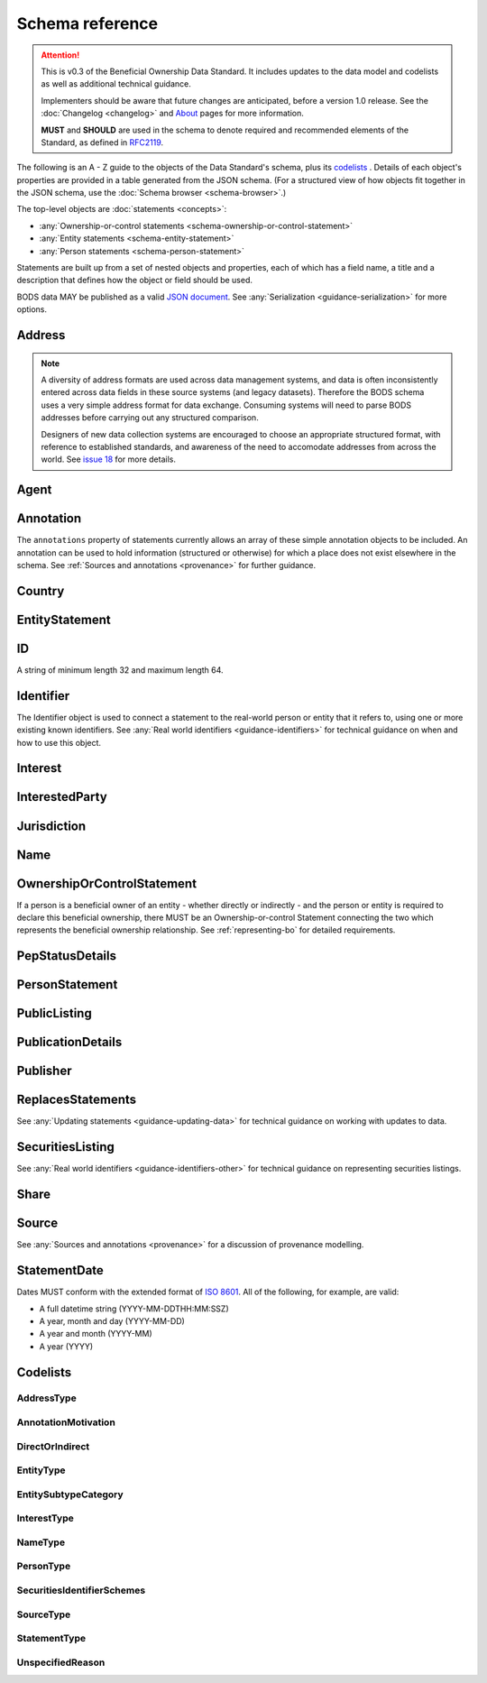 .. _schema-reference:

Schema reference
================

.. attention:: 
    
    This is v0.3 of the Beneficial Ownership Data Standard. It includes updates to the data model and codelists as well as additional technical guidance. 
    
    Implementers should be aware that future changes are anticipated, before a version 1.0 release. See the :doc:`Changelog <changelog>` and `About <../about>`_ pages for more information.

    **MUST** and **SHOULD** are used in the schema to denote required and recommended elements of the Standard, as defined in `RFC2119 <https://tools.ietf.org/html/rfc2119>`_.


The following is an A - Z guide to the objects of the Data Standard's schema, plus its `codelists`_ . Details of each object's properties are provided in a table generated from the JSON schema. (For a structured view of how objects fit together in the JSON schema, use the :doc:`Schema browser <schema-browser>`.)

The top-level objects are :doc:`statements <concepts>`:

- :any:`Ownership-or-control statements <schema-ownership-or-control-statement>`
- :any:`Entity statements <schema-entity-statement>`
- :any:`Person statements <schema-person-statement>`

Statements are built up from a set of nested objects and properties, each of which has a field name, a title and a description that defines how the object or field should be used.

BODS data MAY be published as a valid `JSON document <https://tools.ietf.org/html/rfc8259>`_. See :any:`Serialization <guidance-serialization>` for more options.


.. _schema-address:

Address
-------

.. json-value:: ../_build_schema/components.json
   :pointer: /definitions/Address/description

.. jsonschema:: ../_build_schema/components.json
   :pointer: /definitions/Address
   :externallinks: {"type":{"url":"#addresstype","text":"AddressType"}}
   :allowexternalrefs:


.. note::

    A diversity of address formats are used across data management systems, and data is often inconsistently entered across data fields in these source systems (and legacy datasets). Therefore the BODS schema uses a very simple address format for data exchange. Consuming systems will need to parse BODS addresses before carrying out any structured comparison.

    Designers of new data collection systems are encouraged to choose an appropriate structured format, with reference to established standards, and awareness of the need to accomodate addresses from across the world. See `issue 18 <https://github.com/openownership/data-standard/issues/18>`_ for more details.

.. _schema-agent:

Agent
-----

.. json-value:: ../_build_schema/components.json
   :pointer: /definitions/Agent/description

.. jsonschema:: ../_build_schema/components.json
   :pointer: /definitions/Agent
   :collapse:
   :allowexternalrefs:

.. _schema-annotation:

Annotation
----------

The ``annotations`` property of statements currently allows an array of these simple annotation objects to be included. An annotation can be used to hold information (structured or otherwise) for which a place does not exist elsewhere in the schema. See :ref:`Sources and annotations <provenance>` for further guidance.

.. jsonschema:: ../_build_schema/components.json
   :pointer: /definitions/Annotation
   :externallinks: {"motivation":{"url":"#annotationmotivation","text":"AnnotationMotivation"}}
   :allowexternalrefs:

.. _schema-country:

Country
-------

.. json-value:: ../_build_schema/components.json
   :pointer: /definitions/Country/description

.. jsonschema:: ../_build_schema/components.json
   :pointer: /definitions/Country
   :allowexternalrefs:


.. _schema-entity-statement:

EntityStatement
---------------

.. json-value:: ../_build_schema/entity-statement.json
   :pointer: /description

.. jsonschema:: ../_build_schema/entity-statement.json
   :collapse: identifiers,addresses,source,jurisdiction,annotations,publicationDetails,publicListing
   :externallinks: {"entityType":{"url":"#entitytype","text":"EntityType"},"entitySubtype/generalCategory":{"url":"#entitysubtypecategory","text":"EntitySubtypeCategory"}, "unspecifiedEntityDetails/reason":{"url":"#unspecifiedreason","text":"UnspecifiedReason"}}
   :allowexternalrefs:

.. _schema-id:

ID
--

A string of minimum length 32 and maximum length 64.

.. json-value:: ../_build_schema/components.json
   :pointer: /definitions/ID/description

.. _schema-identifier:

Identifier
----------

The Identifier object is used to connect a statement to the real-world person or entity that it refers to, using one or more existing known identifiers. See :any:`Real world identifiers <guidance-identifiers>` for technical guidance on when and how to use this object.

.. json-value:: ../_build_schema/components.json
   :pointer: /definitions/Identifier/description

.. jsonschema:: ../_build_schema/components.json
   :pointer: /definitions/Identifier
   :allowexternalrefs:

.. _schema-interest:

Interest
--------

.. json-value:: ../_build_schema/components.json
   :pointer: /definitions/Interest/description

.. jsonschema:: ../_build_schema/components.json
   :pointer: /definitions/Interest
   :collapse: share
   :externallinks: {"share":{"url":"#share","text":"Share"}, "type":{"url":"#interesttype","text":"InterestType"}}
   :allowexternalrefs:

.. _schema-interested-party:

InterestedParty
---------------

.. json-value:: ../_build_schema/ownership-or-control-statement.json
   :pointer: /definitions/InterestedParty/description

.. jsonschema:: ../_build_schema/ownership-or-control-statement.json
   :pointer: /properties/interestedParty
   :collapse:
   :externallinks: {"unspecified/reason":{"url":"#unspecifiedreason","text":"UnspecifiedReason"}}
   :allowexternalrefs:

.. _schema-jurisdiction:

Jurisdiction
------------

.. json-value:: ../_build_schema/components.json
   :pointer: /definitions/Jurisdiction/description

.. jsonschema:: ../_build_schema/components.json
   :pointer: /definitions/Jurisdiction
   :allowexternalrefs:

.. _schema-name:

Name
----

.. json-value:: ../_build_schema/components.json
   :pointer: /definitions/Name/description

.. jsonschema:: ../_build_schema/components.json
   :pointer: /definitions/Name
   :externallinks: {"type":{"url":"#nametype","text":"NameType"}}
   :allowexternalrefs:

.. _schema-ownership-or-control-statement:

OwnershipOrControlStatement
---------------------------

If a person is a beneficial owner of an entity - whether directly or indirectly - and the person or entity is required to declare this beneficial ownership, there MUST be an Ownership-or-control Statement connecting the two which represents the beneficial ownership relationship. See :ref:`representing-bo` for detailed requirements.

.. json-value:: ../_build_schema/ownership-or-control-statement.json
   :pointer: /description


.. jsonschema:: ../_build_schema/ownership-or-control-statement.json
    :collapse: interests,source,annotations,interestedParty,publicationDetails
    :allowexternalrefs:

.. _schema-pep-status:

PepStatusDetails
----------------

.. json-value:: ../_build_schema/components.json
   :pointer: /definitions/PepStatusDetails/description

.. jsonschema:: ../_build_schema/components.json
   :pointer: /definitions/PepStatusDetails
   :collapse: jurisdiction,source
   :externallinks: {"source/type":{"url":"#sourcetype","text":"SourceType"}}
   :allowexternalrefs:

.. _schema-person-statement:

PersonStatement
---------------

.. json-value:: ../_build_schema/person-statement.json
   :pointer: /description

.. jsonschema:: ../_build_schema/person-statement.json
   :collapse: names,identifiers,source,placeOfResidence,placeOfBirth,addresses,nationalities,annotations,politicalExposure/details,publicationDetails,taxResidencies
   :externallinks: {"personType":{"url": "#persontype","text":"PersonType"}, "unspecifiedPersonDetails/reason":{"url":"#unspecifiedreason","text":"UnspecifiedReason"}}
   :allowexternalrefs:


.. _schema-public-listing:

PublicListing
---------------

.. json-value:: ../_build_schema/components.json
   :pointer: /definitions/PublicListing/description

.. jsonschema:: ../_build_schema/components.json
   :pointer: /definitions/PublicListing
   :collapse: securitiesListings
   :allowexternalrefs:

.. _schema-publicationdetails:

PublicationDetails
------------------

.. json-value:: ../_build_schema/components.json
   :pointer: /definitions/PublicationDetails/description

.. jsonschema:: ../_build_schema/components.json
   :pointer: /definitions/PublicationDetails
   :collapse: publisher
   :allowexternalrefs:

.. _schema-publisher:

Publisher
---------

.. json-value:: ../_build_schema/components.json
   :pointer: /definitions/Publisher/description

.. jsonschema:: ../_build_schema/components.json
   :pointer: /definitions/Publisher
   :allowexternalrefs:



.. _schema-replaces-statements:

ReplacesStatements
------------------

.. json-value:: ../_build_schema/components.json
   :pointer: /definitions/ReplacesStatements/description

See :any:`Updating statements <guidance-updating-data>` for technical guidance on working with updates to data.


.. _schema-securities-listing:

SecuritiesListing
-----------------

.. json-value:: ../_build_schema/components.json
   :pointer: /definitions/SecuritiesListing/description

See :any:`Real world identifiers <guidance-identifiers-other>` for technical guidance on representing securities listings.


.. jsonschema:: ../_build_schema/components.json
   :pointer: /definitions/SecuritiesListing
   :externallinks: {"security/idScheme":{"url":"#securitiesidentifierschemes","text":"SecuritiesIdentifierSchemes"}}
   :allowexternalrefs:

.. _schema-share:

Share
-----

.. json-value:: ../_build_schema/components.json
   :pointer: /definitions/Interest/properties/share/description

.. jsonschema:: ../_build_schema/components.json
   :pointer: /definitions/Interest/properties/share
   :allowexternalrefs:


.. _schema-source:

Source
------

.. json-value:: ../_build_schema/components.json
   :pointer: /definitions/Source/description

.. jsonschema:: ../_build_schema/components.json
   :pointer: /definitions/Source
   :collapse: assertedBy
   :externallinks: {"type":{"url":"#sourcetype","text":"SourceType"}}
   :allowexternalrefs:


See :any:`Sources and annotations <provenance>` for a discussion of provenance modelling.

.. _schema-statement-date:

StatementDate
-------------

Dates MUST conform with the extended format of `ISO 8601 <https://en.wikipedia.org/wiki/ISO_8601>`_. All of the following, for example, are valid:

* A full datetime string (YYYY-MM-DDTHH:MM:SSZ)
* A year, month and day (YYYY-MM-DD)
* A year and month (YYYY-MM)
* A year (YYYY)


.. _schema-codelists:

Codelists
---------

AddressType
+++++++++++

.. csv-table-no-translate::
   :header-rows: 1
   :class: codelist-table
   :file: ../_build_schema/codelists/addressType.csv


AnnotationMotivation
++++++++++++++++++++

.. csv-table-no-translate::
   :header-rows: 1
   :class: codelist-table
   :file: ../_build_schema/codelists/annotationMotivation.csv


DirectOrIndirect
++++++++++++++++

.. csv-table-no-translate::
   :header-rows: 1
   :class: codelist-table
   :file: ../_build_schema/codelists/directOrIndirect.csv


EntityType
++++++++++

.. csv-table-no-translate::
   :header-rows: 1
   :class: codelist-table
   :file: ../_build_schema/codelists/entityType.csv



EntitySubtypeCategory
+++++++++++++++++++++

.. csv-table-no-translate::
   :header-rows: 1
   :class: codelist-table
   :file: ../_build_schema/codelists/entitySubtypeCategory.csv



InterestType
++++++++++++

.. csv-table-no-translate::
   :header-rows: 1
   :class: codelist-table
   :file: ../_build_schema/codelists/interestType.csv


NameType
++++++++

.. csv-table-no-translate::
   :header-rows: 1
   :class: codelist-table
   :file: ../_build_schema/codelists/nameType.csv


PersonType
++++++++++

.. csv-table-no-translate::
   :header-rows: 1
   :class: codelist-table
   :file: ../_build_schema/codelists/personType.csv


SecuritiesIdentifierSchemes
+++++++++++++++++++++++++++

.. csv-table-no-translate::
   :header-rows: 1
   :class: codelist-table
   :file: ../_build_schema/codelists/securitiesIdentifierSchemes.csv


SourceType
++++++++++

.. csv-table-no-translate::
   :header-rows: 1
   :class: codelist-table
   :file: ../_build_schema/codelists/sourceType.csv


StatementType
+++++++++++++

.. csv-table-no-translate::
   :header-rows: 1
   :class: codelist-table
   :file: ../_build_schema/codelists/statementType.csv


UnspecifiedReason
+++++++++++++++++

.. csv-table-no-translate::
   :header-rows: 1
   :class: codelist-table
   :file: ../_build_schema/codelists/unspecifiedReason.csv


